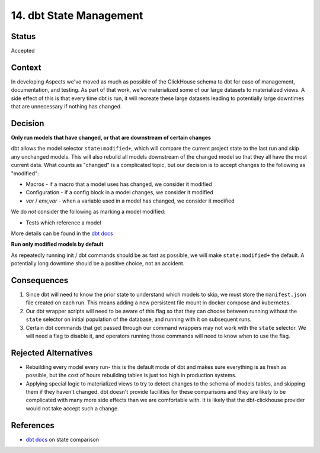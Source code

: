 14. dbt State Management
########################

Status
******

Accepted

Context
*******

In developing Aspects we've moved as much as possible of the ClickHouse schema to dbt for ease of management, documentation, and testing. As part of that work, we've materialized some of our large datasets to materialized views. A side effect of this is that every time dbt is run, it will recreate these large datasets leading to potentially large downtimes that are unnecessary if nothing has changed.

Decision
********

**Only run models that have changed, or that are downstream of certain changes**

dbt allows the model selector ``state:modified+``, which will compare the current project state to the last run and skip any unchanged models. This will also rebuild all models downstream of the changed model so that they all have the most current data. What counts as "changed" is a complicated topic, but our decision is to accept changes to the following as "modified":

- Macros - if a macro that a model uses has changed, we consider it modified
- Configuration - if a config block in a model changes, we consider it modified
- `var` / `env_var` - when a variable used in a model has changed, we consider it modified

We do *not* consider the following as marking a model modified:

- Tests which reference a model

More details can be found in the `dbt docs`_

**Run only modified models by default**

As repeatedly running init / dbt commands should be as fast as possible, we will make ``state:modified+`` the default. A potentially long downtime should be a positive choice, not an accident.


Consequences
************

#. Since dbt will need to know the prior state to understand which models to skip, we must store the ``manifest.json`` file created on each run. This means adding a new persistent file mount in docker compose and kubernetes.
#. Our dbt wrapper scripts will need to be aware of this flag so that they can choose between running without the ``state`` selector on initial population of the database, and running with it on subsequent runs.
#. Certain dbt commands that get passed through our command wrappers may not work with the ``state`` selector. We will need a flag to disable it, and operators running those commands will need to know when to use the flag.

Rejected Alternatives
*********************

* Rebuilding every model every run- this is the default mode of dbt and makes sure everything is as fresh as possible, but the cost of hours rebuilding tables is just too high in production systems.

* Applying special logic to materialized views to try to detect changes to the schema of models tables, and skipping them if they haven't changed. dbt doesn't provide facilities for these comparisons and they are likely to be complicated with many more side effects than we are comfortable with. It is likely that the dbt-clickhouse provider would not take accept such a change.

References
**********

* `dbt docs`_ on state comparison

.. _dbt docs: //docs.getdbt.com/reference/node-selection/state-comparison-caveats

